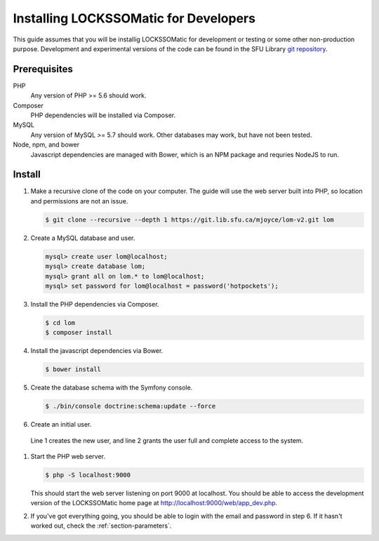 .. _section-install-dev:

Installing LOCKSSOMatic for Developers
======================================

This guide assumes that you will be installig LOCKSSOMatic for development or
testing or some other non-production purpose.  Development and experimental versions
of the code can be found in the SFU Library `git repository`_.

Prerequisites
-------------

PHP
  Any version of PHP >= 5.6 should work.

Composer
  PHP dependencies will be installed via Composer.

MySQL
  Any version of MySQL >= 5.7 should work. Other databases may work, but have
  not been tested.

Node, npm, and bower
  Javascript dependencies are managed with Bower, which is an NPM package and
  requries NodeJS to run.

Install
-------

#. Make a recursive clone of the code on your computer. The guide will use the
   web server built into PHP, so location and permissions are not an issue.

   .. code-block:: console

     $ git clone --recursive --depth 1 https://git.lib.sfu.ca/mjoyce/lom-v2.git lom

#. Create a MySQL database and user.

   .. code-block:: console

     mysql> create user lom@localhost;
     mysql> create database lom;
     mysql> grant all on lom.* to lom@localhost;
     mysql> set password for lom@localhost = password('hotpockets');

#. Install the PHP dependencies via Composer.

   .. code-block:: console

     $ cd lom
     $ composer install

   .. todo::

     Describe the parameters.yml file.

#. Install the javascript dependencies via Bower.

   .. code-block:: console

    $ bower install

#. Create the database schema with the Symfony console.

   .. code-block:: console

    $ ./bin/console doctrine:schema:update --force

#. Create an initial user.

   .. code-block:: console
    :linenos:

    $ ./bin/console fos:user:create  <email> <password> <fullname> <institution>
    $ ./bin/console fos:user:promote <email> ROLE_ADMIN

  Line 1 creates the new user, and line 2 grants the user full and complete access
  to the system.

#. Start the PHP web server.

   .. code-block:: console

    $ php -S localhost:9000

   This should start the web server listening on port 9000 at localhost. You should
   be able to access the development version of the LOCKSSOMatic home page at
   http://localhost:9000/web/app_dev.php.

#. If you've got everything going, you should be able to login with the email
   and password in step 6. If it hasn't worked out, check the
   :ref:`section-parameters`.

.. _`git repository`: https://git.lib.sfu.ca/mjoyce/lom-v2
